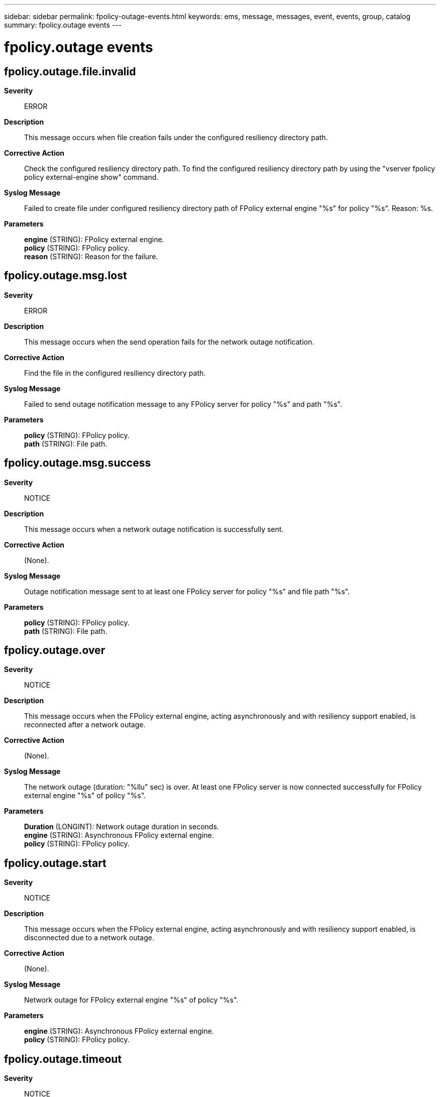 ---
sidebar: sidebar
permalink: fpolicy-outage-events.html
keywords: ems, message, messages, event, events, group, catalog
summary: fpolicy.outage events
---

= fpolicy.outage events
:toclevels: 1
:hardbreaks:
:nofooter:
:icons: font
:linkattrs:
:imagesdir: ./media/

== fpolicy.outage.file.invalid
*Severity*::
ERROR
*Description*::
This message occurs when file creation fails under the configured resiliency directory path.
*Corrective Action*::
Check the configured resiliency directory path. To find the configured resiliency directory path by using the "vserver fpolicy policy external-engine show" command.
*Syslog Message*::
Failed to create file under configured resiliency directory path of FPolicy external engine "%s" for policy "%s". Reason: %s.
*Parameters*::
*engine* (STRING): FPolicy external engine.
*policy* (STRING): FPolicy policy.
*reason* (STRING): Reason for the failure.

== fpolicy.outage.msg.lost
*Severity*::
ERROR
*Description*::
This message occurs when the send operation fails for the network outage notification.
*Corrective Action*::
Find the file in the configured resiliency directory path.
*Syslog Message*::
Failed to send outage notification message to any FPolicy server for policy "%s" and path "%s".
*Parameters*::
*policy* (STRING): FPolicy policy.
*path* (STRING): File path.

== fpolicy.outage.msg.success
*Severity*::
NOTICE
*Description*::
This message occurs when a network outage notification is successfully sent.
*Corrective Action*::
(None).
*Syslog Message*::
Outage notification message sent to at least one FPolicy server for policy "%s" and file path "%s".
*Parameters*::
*policy* (STRING): FPolicy policy.
*path* (STRING): File path.

== fpolicy.outage.over
*Severity*::
NOTICE
*Description*::
This message occurs when the FPolicy external engine, acting asynchronously and with resiliency support enabled, is reconnected after a network outage.
*Corrective Action*::
(None).
*Syslog Message*::
The network outage (duration: "%llu" sec) is over. At least one FPolicy server is now connected successfully for FPolicy external engine "%s" of policy "%s".
*Parameters*::
*Duration* (LONGINT): Network outage duration in seconds.
*engine* (STRING): Asynchronous FPolicy external engine.
*policy* (STRING): FPolicy policy.

== fpolicy.outage.start
*Severity*::
NOTICE
*Description*::
This message occurs when the FPolicy external engine, acting asynchronously and with resiliency support enabled, is disconnected due to a network outage.
*Corrective Action*::
(None).
*Syslog Message*::
Network outage for FPolicy external engine "%s" of policy "%s".
*Parameters*::
*engine* (STRING): Asynchronous FPolicy external engine.
*policy* (STRING): FPolicy policy.

== fpolicy.outage.timeout
*Severity*::
NOTICE
*Description*::
This message occurs when the maximum notification retention duration for the FPolicy external engine expires, and the engine is configured to operate asynchronously with resiliency support enabled. The storage controller stores no more notifications.
*Corrective Action*::
(None).
*Syslog Message*::
Maximum notification retention time has expired for FPolicy external engine "%s" of policy "%s".
*Parameters*::
*engine* (STRING): Asynchronous FPolicy external engine.
*policy* (STRING): FPolicy policy.

== fpolicy.outage.write
*Severity*::
NOTICE
*Description*::
This message occurs when FPolicy cannot store file notifications using the configured resiliency directory path.
*Corrective Action*::
(None).
*Syslog Message*::
Failed to store notifications in configured resiliency directory path of FPolicy external engine "%s" for policy "%s". Reason: %s.
*Parameters*::
*engine* (STRING): FPolicy external engine.
*policy* (STRING): FPolicy policy.
*reason* (STRING): Reason for the failure.

== fpolicy.outage.writes.lost
*Severity*::
ERROR
*Description*::
This message occurs when FPolicy fails multiple consecutive times to store file notifications using the configured resiliency directory path.
*Corrective Action*::
Check the configured resiliency directory path. To find the configured resiliency directory path by using the "vserver fpolicy policy external-engine show" command.
*Syslog Message*::
Unable to store notifications in configured resiliency directory path of FPolicy external engine "%s" for policy "%s".
*Parameters*::
*engine* (STRING): FPolicy external engine.
*policy* (STRING): FPolicy policy.
